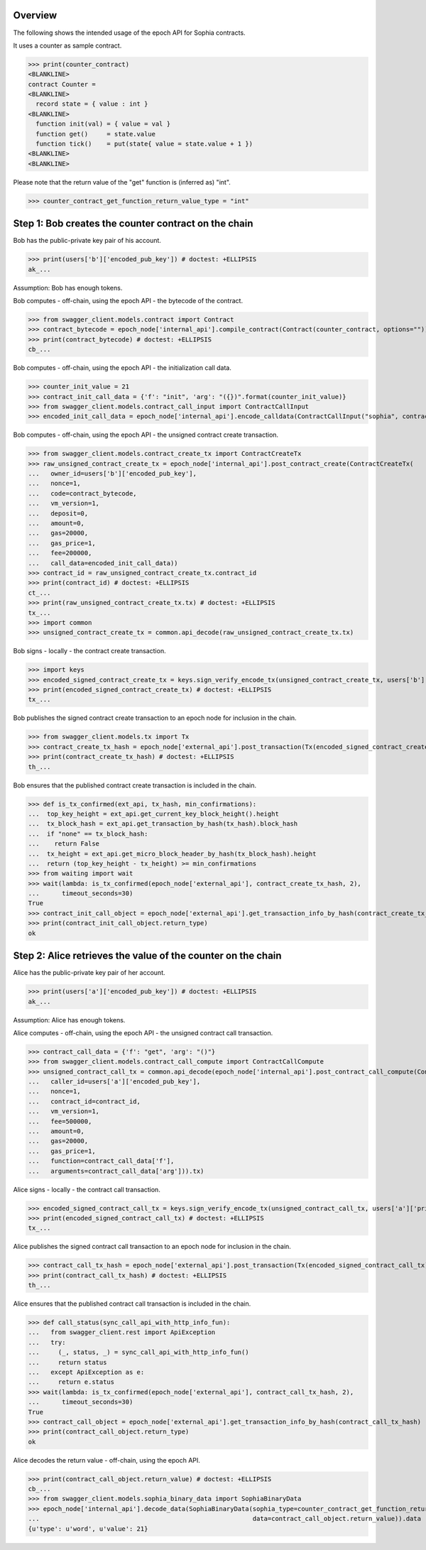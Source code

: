 Overview
========

The following shows the intended usage of the epoch API for Sophia contracts.

It uses a counter as sample contract.

>>> print(counter_contract)
<BLANKLINE>
contract Counter =
<BLANKLINE>
  record state = { value : int }
<BLANKLINE>
  function init(val) = { value = val }
  function get()     = state.value
  function tick()    = put(state{ value = state.value + 1 })
<BLANKLINE>
<BLANKLINE>

Please note that the return value of the "get" function is (inferred as) "int".

>>> counter_contract_get_function_return_value_type = "int"

Step 1: Bob creates the counter contract on the chain
=====================================================

Bob has the public-private key pair of his account.

>>> print(users['b']['encoded_pub_key']) # doctest: +ELLIPSIS
ak_...

Assumption: Bob has enough tokens.

Bob computes - off-chain, using the epoch API - the bytecode of the contract.

>>> from swagger_client.models.contract import Contract
>>> contract_bytecode = epoch_node['internal_api'].compile_contract(Contract(counter_contract, options="")).bytecode
>>> print(contract_bytecode) # doctest: +ELLIPSIS
cb_...

Bob computes - off-chain, using the epoch API - the initialization call data.

>>> counter_init_value = 21
>>> contract_init_call_data = {'f': "init", 'arg': "({})".format(counter_init_value)}
>>> from swagger_client.models.contract_call_input import ContractCallInput
>>> encoded_init_call_data = epoch_node['internal_api'].encode_calldata(ContractCallInput("sophia", contract_bytecode, contract_init_call_data['f'], contract_init_call_data['arg'])).calldata

Bob computes - off-chain, using the epoch API - the unsigned contract create transaction.

>>> from swagger_client.models.contract_create_tx import ContractCreateTx
>>> raw_unsigned_contract_create_tx = epoch_node['internal_api'].post_contract_create(ContractCreateTx(
...   owner_id=users['b']['encoded_pub_key'],
...   nonce=1,
...   code=contract_bytecode,
...   vm_version=1,
...   deposit=0,
...   amount=0,
...   gas=20000,
...   gas_price=1,
...   fee=200000,
...   call_data=encoded_init_call_data))
>>> contract_id = raw_unsigned_contract_create_tx.contract_id
>>> print(contract_id) # doctest: +ELLIPSIS
ct_...
>>> print(raw_unsigned_contract_create_tx.tx) # doctest: +ELLIPSIS
tx_...
>>> import common
>>> unsigned_contract_create_tx = common.api_decode(raw_unsigned_contract_create_tx.tx)

Bob signs - locally - the contract create transaction.

>>> import keys
>>> encoded_signed_contract_create_tx = keys.sign_verify_encode_tx(unsigned_contract_create_tx, users['b']['priv_key'], users['b']['pub_key'])
>>> print(encoded_signed_contract_create_tx) # doctest: +ELLIPSIS
tx_...

Bob publishes the signed contract create transaction to an epoch node for inclusion in the chain.

>>> from swagger_client.models.tx import Tx
>>> contract_create_tx_hash = epoch_node['external_api'].post_transaction(Tx(encoded_signed_contract_create_tx)).tx_hash
>>> print(contract_create_tx_hash) # doctest: +ELLIPSIS
th_...

Bob ensures that the published contract create transaction is included in the chain.

>>> def is_tx_confirmed(ext_api, tx_hash, min_confirmations):
...  top_key_height = ext_api.get_current_key_block_height().height
...  tx_block_hash = ext_api.get_transaction_by_hash(tx_hash).block_hash
...  if "none" == tx_block_hash:
...    return False
...  tx_height = ext_api.get_micro_block_header_by_hash(tx_block_hash).height
...  return (top_key_height - tx_height) >= min_confirmations
>>> from waiting import wait
>>> wait(lambda: is_tx_confirmed(epoch_node['external_api'], contract_create_tx_hash, 2),
...      timeout_seconds=30)
True
>>> contract_init_call_object = epoch_node['external_api'].get_transaction_info_by_hash(contract_create_tx_hash)
>>> print(contract_init_call_object.return_type)
ok

Step 2: Alice retrieves the value of the counter on the chain
=============================================================

Alice has the public-private key pair of her account.

>>> print(users['a']['encoded_pub_key']) # doctest: +ELLIPSIS
ak_...

Assumption: Alice has enough tokens.

Alice computes - off-chain, using the epoch API - the unsigned contract call transaction.

>>> contract_call_data = {'f': "get", 'arg': "()"}
>>> from swagger_client.models.contract_call_compute import ContractCallCompute
>>> unsigned_contract_call_tx = common.api_decode(epoch_node['internal_api'].post_contract_call_compute(ContractCallCompute(
...   caller_id=users['a']['encoded_pub_key'],
...   nonce=1,
...   contract_id=contract_id,
...   vm_version=1,
...   fee=500000,
...   amount=0,
...   gas=20000,
...   gas_price=1,
...   function=contract_call_data['f'],
...   arguments=contract_call_data['arg'])).tx)

Alice signs - locally - the contract call transaction.

>>> encoded_signed_contract_call_tx = keys.sign_verify_encode_tx(unsigned_contract_call_tx, users['a']['priv_key'], users['a']['pub_key'])
>>> print(encoded_signed_contract_call_tx) # doctest: +ELLIPSIS
tx_...

Alice publishes the signed contract call transaction to an epoch node for inclusion in the chain.

>>> contract_call_tx_hash = epoch_node['external_api'].post_transaction(Tx(encoded_signed_contract_call_tx)).tx_hash
>>> print(contract_call_tx_hash) # doctest: +ELLIPSIS
th_...

Alice ensures that the published contract call transaction is included in the chain.

>>> def call_status(sync_call_api_with_http_info_fun):
...   from swagger_client.rest import ApiException
...   try:
...     (_, status, _) = sync_call_api_with_http_info_fun()
...     return status
...   except ApiException as e:
...     return e.status
>>> wait(lambda: is_tx_confirmed(epoch_node['external_api'], contract_call_tx_hash, 2),
...      timeout_seconds=30)
True
>>> contract_call_object = epoch_node['external_api'].get_transaction_info_by_hash(contract_call_tx_hash)
>>> print(contract_call_object.return_type)
ok

Alice decodes the return value - off-chain, using the epoch API.

>>> print(contract_call_object.return_value) # doctest: +ELLIPSIS
cb_...
>>> from swagger_client.models.sophia_binary_data import SophiaBinaryData
>>> epoch_node['internal_api'].decode_data(SophiaBinaryData(sophia_type=counter_contract_get_function_return_value_type,
...                                                         data=contract_call_object.return_value)).data
{u'type': u'word', u'value': 21}
